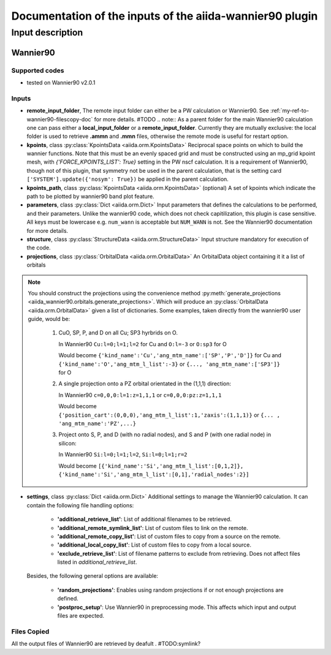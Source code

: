 Documentation of the inputs of the aiida-wannier90 plugin
=========================================================

Input description
^^^^^^^^^^^^^^^^^

.. _my-ref-to-wannier90-doc:

Wannier90
+++++++++

Supported codes
---------------
* tested on Wannier90 v2.0.1

.. _my-ref-to-wannier90-inputs-doc:

Inputs
------
* **remote_input_folder**, The remote input folder can either be a PW calculation or Wannier90. See :ref:`my-ref-to-wannier90-filescopy-doc` for more details. #TODO
  .. note:: As a parent folder for the main Wannier90 calculation one can pass either a **local_input_folder** or a **remote_input_folder**. Currently they are mutually exclusive: the local folder is used to retrieve **.ammn** and **.mmn** files, otherwise the remote mode is useful for restart option. 

* **kpoints**, class :py:class:`KpointsData <aiida.orm.KpointsData>`
  Reciprocal space points on which to build the wannier functions. Note that this must be an evenly spaced grid and must be constructed using an mp_grid kpoint mesh, with `{'FORCE_KPOINTS_LIST': True}` setting in the PW nscf calculation. It is a requirement of Wannier90, though not of this plugin, that symmetry not be used in the parent calculation, that is the setting card ``['SYSTEM'].update({'nosym': True})`` be applied in the parent calculation.

* **kpoints_path**, class :py:class:`KpointsData <aiida.orm.KpointsData>` (optional)
  A set of kpoints which indicate the path to be plotted by wannier90 band plot feature.

* **parameters**, class :py:class:`Dict <aiida.orm.Dict>`
  Input parameters that defines the calculations to be performed, and their parameters. Unlike the wannier90 code, which does not check capitilization, this plugin is case sensitive. All keys must be lowercase e.g. ``num_wann`` is acceptable but ``NUM_WANN`` is not. See the Wannier90 documentation for more details.

* **structure**, class :py:class:`StructureData <aiida.orm.StructureData>`
  Input structure mandatory for execution of the code.

* **projections**, class :py:class:`OrbitalData <aiida.orm.OrbitalData>`
  An OrbitalData object containing it it a list of orbitals


.. note:: 
    You should construct the projections using the convenience method :py:meth:`generate_projections <aiida_wannier90.orbitals.generate_projections>`. Which will produce an :py:class:`OrbitalData <aiida.orm.OrbitalData>` given a list of dictionaries. Some examples, taken directly from the wannier90 user guide, would be:

        #. CuO, SP, P, and D on all Cu; SP3 hyrbrids on O.

           In Wannier90 ``Cu:l=0;l=1;l=2`` for Cu and ``O:l=-3`` or ``O:sp3`` for O

           Would become ``{'kind_name':'Cu','ang_mtm_name':['SP','P','D']}`` for Cu and  ``{'kind_name':'O','ang_mtm_l_list':-3}`` or ``{..., 'ang_mtm_name':['SP3']}`` for O

        #. A single projection onto a PZ orbital orientated in the (1,1,1) direction:

           In Wannier90 ``c=0,0,0:l=1:z=1,1,1`` or ``c=0,0,0:pz:z=1,1,1``

           Would become ``{'position_cart':(0,0,0),'ang_mtm_l_list':1,'zaxis':(1,1,1)}`` or ``{... , 'ang_mtm_name':'PZ',...}``

        #. Project onto S, P, and D (with no radial nodes), and S and P (with one radial node) in silicon:

           In Wannier90 ``Si:l=0;l=1;l=2``, ``Si:l=0;l=1;r=2``

           Would become ``[{'kind_name':'Si','ang_mtm_l_list':[0,1,2]}, {'kind_name':'Si','ang_mtm_l_list':[0,1],'radial_nodes':2}]``

* **settings**, class :py:class:`Dict <aiida.orm.Dict>`
  Additional settings to manage the Wannier90 calculation. 
  It can contain the following file handling options:

    *  **'additional_retrieve_list'**: List of additional filenames to be retrieved.

    *  **'additional_remote_symlink_list'**:  List of custom files to link on the remote.

    *  **'additional_remote_copy_list'**: List of custom files to copy from a source on the remote.

    *  **'additional_local_copy_list'**:  List of custom files to copy from a local source.
  
    *  **'exclude_retrieve_list'**:  List of filename patterns to exclude from retrieving. Does not affect files listed in `additional_retrieve_list`.  

  Besides, the following general options are available:

    *  **'random_projections'**: Enables using random projections if or not enough projections are defined.

    *  **'postproc_setup'**:  Use Wannier90 in preprocessing mode. This affects which input and output files are expected.

.. _my-ref-to-wannier90-filescopy-doc:



Files Copied
------------
All the output files of Wannier90 are retrieved by deafult . #TODO:symlink?










